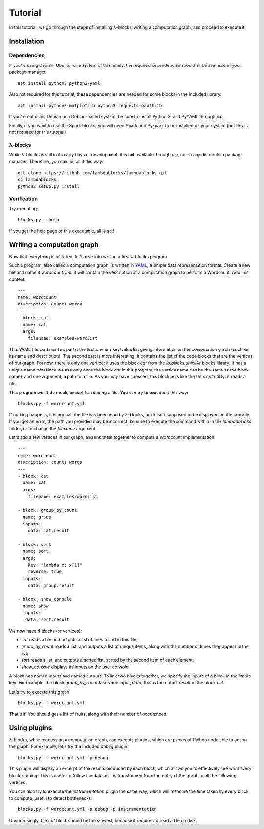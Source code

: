 Tutorial
========

In this tutorial, we go through the steps of installing λ-blocks,
writing a computation graph, and proceed to execute it.

Installation
------------

Dependencies
^^^^^^^^^^^^

If you're using Debian, Ubuntu, or a system of this family, the
required dependencies should all be available in your package manager::

   apt install python3 python3-yaml

Also not required for this tutorial, these dependencies are needed for
some blocks in the included library::

   apt install python3-matplotlib python3-requests-oauthlib

If you're not using Debian or a Debian-based system, be sure to
install Python 3, and PyYAML through `pip`.

Finally, if you want to use the Spark blocks, you will need Spark and
Pyspark to be installed on your system (but this is not required for
this tutorial).

λ-blocks
^^^^^^^^

While λ-blocks is still in its early days of development, it is not
available through `pip`, nor in any distribution package
manager. Therefore, you can install it this way::

   git clone https://github.com/lambdablocks/lambdablocks.git
   cd lambdablocks
   python3 setup.py install

Verification
^^^^^^^^^^^^

Try executing::

   blocks.py --help

If you get the help page of this executable, all is set!

Writing a computation graph
---------------------------

Now that everything is installed, let's dive into writing a first
λ-blocks program.

Such a program, also called a computation graph, is written in `YAML
<http://yaml.org/>`_, a simple data representation format. Create a
new file and name it `wordcount.yml`: it will contain the description
of a computation graph to perform a Wordcount. Add this content::

   ---
   name: wordcount
   description: Counts words
   ---
   - block: cat
     name: cat
     args:
       filename: examples/wordlist

This YAML file contains two parts: the first one is a key/value list
giving information on the computation graph (such as its name and
description). The second part is more interesting: it contains the
list of the code blocks that are the vertices of our graph. For now,
there is only one vertice: it uses the block `cat` from the
`lb.blocks.unixlike` blocks library. It has a unique name `cat` (since
we use only once the block `cat` in this program, the vertice name can
be the same as the block name), and one argument, a path to a file. As
you may have guessed, this block acts like the Unix `cat` utility: it
reads a file.

This program won't do much, except for reading a file. You can try to
execute it this way::

   blocks.py -f wordcount.yml

If nothing happens, it is normal: the file has been read by λ-blocks,
but it isn't supposed to be displayed on the console. If you get an
error, the path you provided may be incorrect: be sure to execute the
command within in the `lambdablocks` folder, or to change the
`filename` argument.

Let's add a few vertices in our graph, and link them together to
compute a Wordcount implementation::

   ---
   name: wordcount
   description: counts words
   ---
   - block: cat
     name: cat
     args:
       filename: examples/wordlist

   - block: group_by_count
     name: group
     inputs:
       data: cat.result

   - block: sort
     name: sort
     args:
       key: "lambda x: x[1]"
       reverse: true
     inputs:
       data: group.result

   - block: show_console
     name: show
     inputs:
      data: sort.result

We now have 4 blocks (or vertices):

* `cat` reads a file and outputs a list of lines found in this file;

* `group_by_count` reads a list, and outputs a list of unique items,
  along with the number of times they appear in the list;

* `sort` reads a list, and outputs a sorted list, sorted by the second
  item of each element;

* `show_console` displays its inputs on the user console.

A block has named inputs and named outputs. To link two blocks
together, we specify the inputs of a block in the `inputs` key. For
example, the block `group_by_count` takes one input, `data`, that is
the output `result` of the block `cat`.

Let's try to execute this graph::

   blocks.py -f wordcount.yml

That's it! You should get a list of fruits, along with their number of
occurences.

Using plugins
-------------

λ-blocks, while processing a computation graph, can execute plugins,
which are pieces of Python code able to act on the graph. For example,
let's try the included `debug` plugin::

   blocks.py -f wordcount.yml -p debug

This plugin will display an excerpt of the results produced by each
block, which allows you to effectively see what every block is
doing. This is useful to follow the data as it is transformed from the
entry of the graph to all the following vertices.

You can also try to execute the `instrumentation` plugin the same way,
which will measure the time taken by every block to compute, useful to
detect bottlenecks::

   blocks.py -f wordcount.yml -p debug -p instrumentation

Unsurprisingly, the `cat` block should be the slowest, because it
requires to read a file on disk.

